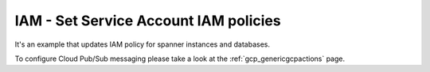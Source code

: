 IAM - Set Service Account IAM policies
===========================

It's an example that updates IAM policy for spanner instances and databases.

To configure Cloud Pub/Sub messaging please take a look at the :ref:`gcp_genericgcpactions` page.

.. code-block:: yaml
    policies:
    - name: gcp-spanner-instances-set-iam-policy
      resource: gcp.spanner-instance
      actions:
      - type: set-iam-policy
        bindings:
        - members:
          - user:user1@test.com
          - user2@test.com
          role: roles/owner
        - members:
          - user:user3@gmail.com
          role: roles/viewer
    - name: gcp-spanner-database-instances-set-iam-policy
      resource: gcp.spanner-database-instance
      actions:
      - type: set-iam-policy
        bindings:
        - members:
          - user:user1@test.com
          - user2@test.com
          role: roles/owner
        - members:
          - user:user3@gmail.com
          role: roles/viewer